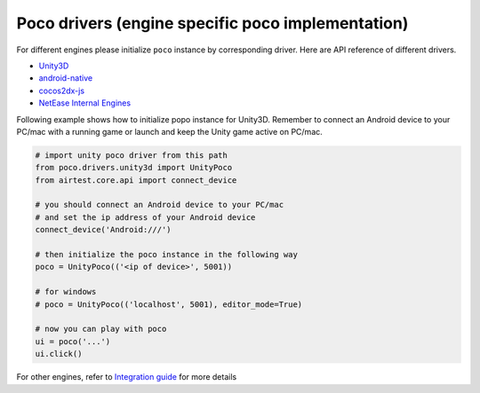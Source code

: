 
Poco drivers (engine specific poco implementation)
==================================================

For different engines please initialize ``poco`` instance by corresponding driver. Here are API reference of different
drivers.

- `Unity3D`_
- `android-native`_
- `cocos2dx-js`_
- `NetEase Internal Engines`_

Following example shows how to initialize popo instance for Unity3D. Remember to connect an Android device to your
PC/mac with a running game or launch and keep the Unity game active on PC/mac.

.. code-block:: python

    # import unity poco driver from this path
    from poco.drivers.unity3d import UnityPoco
    from airtest.core.api import connect_device

    # you should connect an Android device to your PC/mac
    # and set the ip address of your Android device
    connect_device('Android:///')

    # then initialize the poco instance in the following way
    poco = UnityPoco(('<ip of device>', 5001))

    # for windows
    # poco = UnityPoco(('localhost', 5001), editor_mode=True)

    # now you can play with poco
    ui = poco('...')
    ui.click()


For other engines, refer to `Integration guide`_ for more details

.. _Integration Guide: integration.html
.. _Unity3D: ../poco.drivers.unity3d.unity3d_poco.html
.. _android-native: ../poco.drivers.android.uiautomation.html
.. _cocos2dx-js: ../poco.drivers.cocosjs.html
.. _NetEase Internal Engines: ../poco.drivers.netease.internal.html
